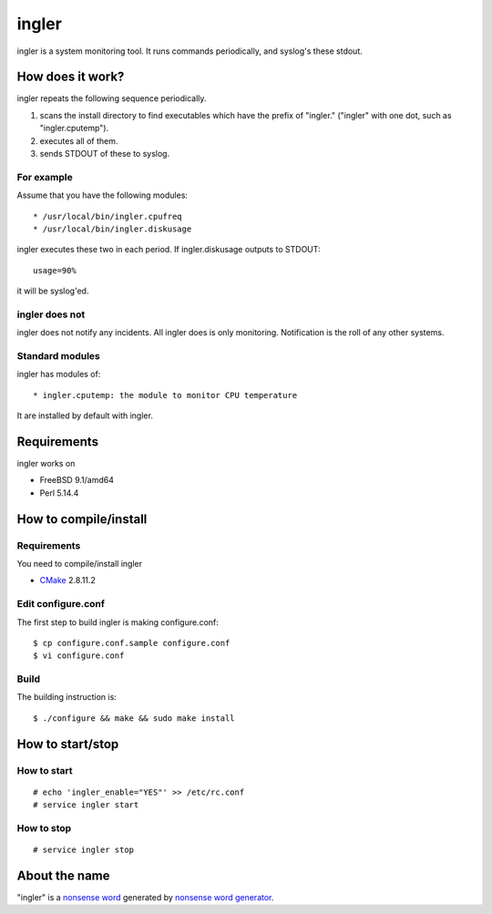 
ingler
******

ingler is a system monitoring tool. It runs commands periodically, and syslog's
these stdout.

How does it work?
=================

ingler repeats the following sequence periodically.

1.  scans the install directory to find executables which have the prefix of
    "ingler." ("ingler" with one dot, such as "ingler.cputemp").
2.  executes all of them.
3.  sends STDOUT of these to syslog.

For example
-----------

Assume that you have the following modules::

* /usr/local/bin/ingler.cpufreq
* /usr/local/bin/ingler.diskusage

ingler executes these two in each period. If ingler.diskusage outputs to
STDOUT::

    usage=90%

it will be syslog'ed.

ingler does not
---------------

ingler does not notify any incidents. All ingler does is only monitoring.
Notification is the roll of any other systems.

Standard modules
----------------

ingler has modules of::

* ingler.cputemp: the module to monitor CPU temperature

It are installed by default with ingler.

Requirements
============

ingler works on

* FreeBSD 9.1/amd64
* Perl 5.14.4

How to compile/install
======================

Requirements
------------

You need to compile/install ingler

* `CMake`_ 2.8.11.2

.. _CMake: http://www.cmake.org/

Edit configure.conf
-------------------

The first step to build ingler is making configure.conf::

    $ cp configure.conf.sample configure.conf
    $ vi configure.conf

Build
-----

The building instruction is::

    $ ./configure && make && sudo make install

How to start/stop
=================

How to start
------------

::

    # echo 'ingler_enable="YES"' >> /etc/rc.conf
    # service ingler start

How to stop
-----------

::

    # service ingler stop

About the name
==============

"ingler" is a `nonsense word`_ generated by `nonsense word generator`_.

.. _nonsense word: http://en.wikipedia.org/wiki/Nonsense_word
.. _nonsense word generator: http://www.soybomb.com/tricks/words/

.. vim: tabstop=4 shiftwidth=4 expandtab softtabstop=4 filetype=rst
